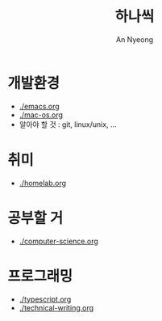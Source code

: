 #+title: 하나씩
#+description: 배운 것들을 하나씩 정리합니다
#+author: An Nyeong

* 개발환경

- [[./emacs.org]]
- [[./mac-os.org]]
- 알아야 할 것 : git, linux/unix, ...

* 취미

- [[./homelab.org]]

* 공부할 거

- [[./computer-science.org]]

* 프로그래밍

- [[./typescript.org]]
- [[./technical-writing.org]]
